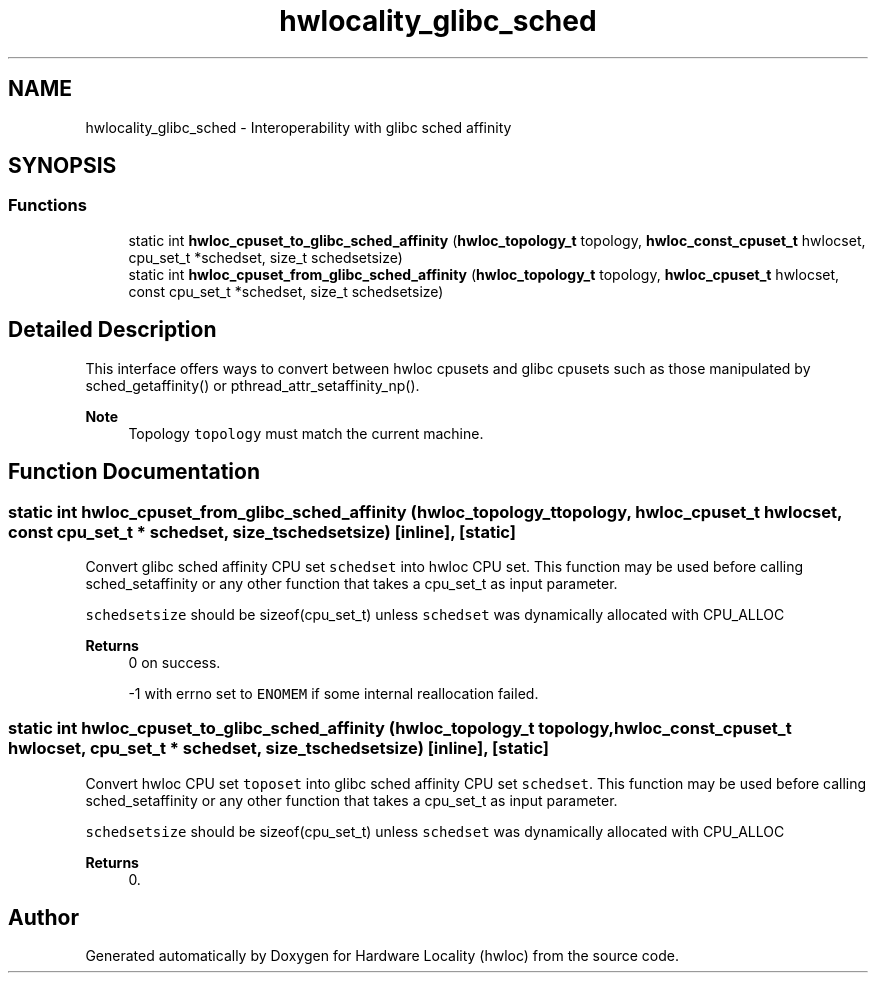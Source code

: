 .TH "hwlocality_glibc_sched" 3 "Wed Jun 28 2023" "Version 2.9.2" "Hardware Locality (hwloc)" \" -*- nroff -*-
.ad l
.nh
.SH NAME
hwlocality_glibc_sched \- Interoperability with glibc sched affinity
.SH SYNOPSIS
.br
.PP
.SS "Functions"

.in +1c
.ti -1c
.RI "static int \fBhwloc_cpuset_to_glibc_sched_affinity\fP (\fBhwloc_topology_t\fP topology, \fBhwloc_const_cpuset_t\fP hwlocset, cpu_set_t *schedset, size_t schedsetsize)"
.br
.ti -1c
.RI "static int \fBhwloc_cpuset_from_glibc_sched_affinity\fP (\fBhwloc_topology_t\fP topology, \fBhwloc_cpuset_t\fP hwlocset, const cpu_set_t *schedset, size_t schedsetsize)"
.br
.in -1c
.SH "Detailed Description"
.PP 
This interface offers ways to convert between hwloc cpusets and glibc cpusets such as those manipulated by sched_getaffinity() or pthread_attr_setaffinity_np()\&.
.PP
\fBNote\fP
.RS 4
Topology \fCtopology\fP must match the current machine\&. 
.RE
.PP

.SH "Function Documentation"
.PP 
.SS "static int hwloc_cpuset_from_glibc_sched_affinity (\fBhwloc_topology_t\fP topology, \fBhwloc_cpuset_t\fP hwlocset, const cpu_set_t * schedset, size_t schedsetsize)\fC [inline]\fP, \fC [static]\fP"

.PP
Convert glibc sched affinity CPU set \fCschedset\fP into hwloc CPU set\&. This function may be used before calling sched_setaffinity or any other function that takes a cpu_set_t as input parameter\&.
.PP
\fCschedsetsize\fP should be sizeof(cpu_set_t) unless \fCschedset\fP was dynamically allocated with CPU_ALLOC
.PP
\fBReturns\fP
.RS 4
0 on success\&. 
.PP
-1 with errno set to \fCENOMEM\fP if some internal reallocation failed\&. 
.RE
.PP

.SS "static int hwloc_cpuset_to_glibc_sched_affinity (\fBhwloc_topology_t\fP topology, \fBhwloc_const_cpuset_t\fP hwlocset, cpu_set_t * schedset, size_t schedsetsize)\fC [inline]\fP, \fC [static]\fP"

.PP
Convert hwloc CPU set \fCtoposet\fP into glibc sched affinity CPU set \fCschedset\fP\&. This function may be used before calling sched_setaffinity or any other function that takes a cpu_set_t as input parameter\&.
.PP
\fCschedsetsize\fP should be sizeof(cpu_set_t) unless \fCschedset\fP was dynamically allocated with CPU_ALLOC
.PP
\fBReturns\fP
.RS 4
0\&. 
.RE
.PP

.SH "Author"
.PP 
Generated automatically by Doxygen for Hardware Locality (hwloc) from the source code\&.
